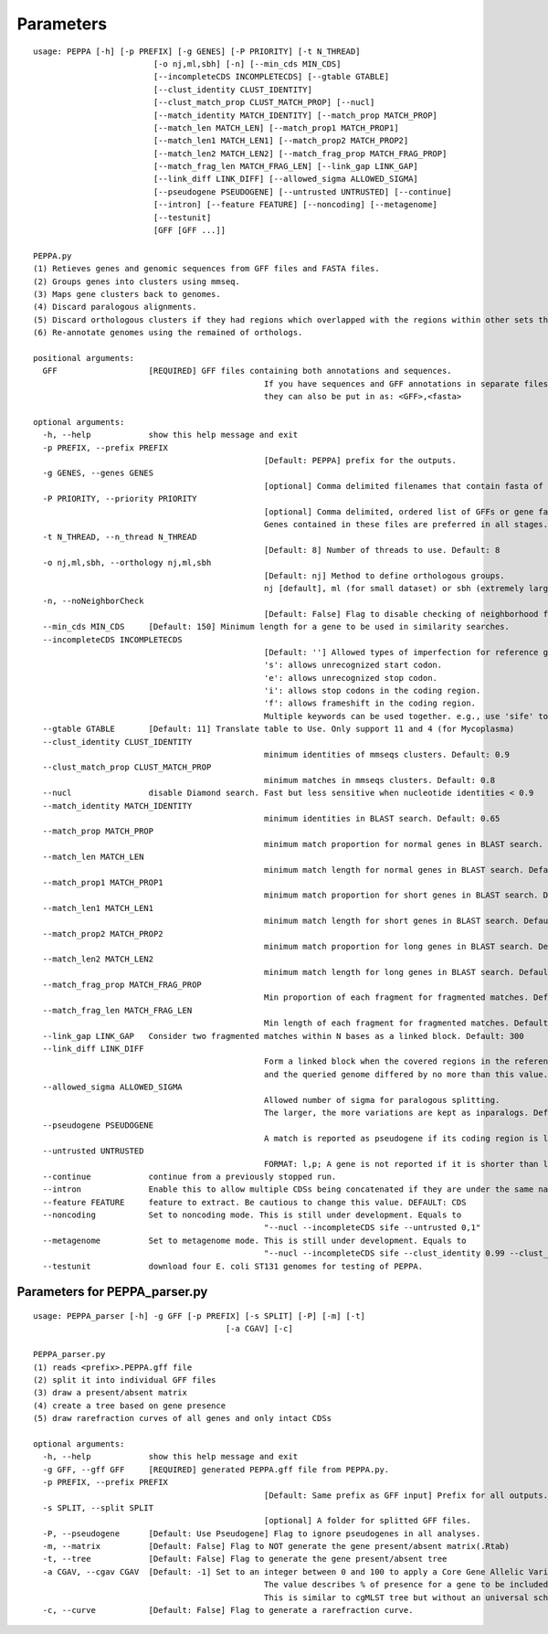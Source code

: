 Parameters
**********
::

	usage: PEPPA [-h] [-p PREFIX] [-g GENES] [-P PRIORITY] [-t N_THREAD]
				 [-o nj,ml,sbh] [-n] [--min_cds MIN_CDS]
				 [--incompleteCDS INCOMPLETECDS] [--gtable GTABLE]
				 [--clust_identity CLUST_IDENTITY]
				 [--clust_match_prop CLUST_MATCH_PROP] [--nucl]
				 [--match_identity MATCH_IDENTITY] [--match_prop MATCH_PROP]
				 [--match_len MATCH_LEN] [--match_prop1 MATCH_PROP1]
				 [--match_len1 MATCH_LEN1] [--match_prop2 MATCH_PROP2]
				 [--match_len2 MATCH_LEN2] [--match_frag_prop MATCH_FRAG_PROP]
				 [--match_frag_len MATCH_FRAG_LEN] [--link_gap LINK_GAP]
				 [--link_diff LINK_DIFF] [--allowed_sigma ALLOWED_SIGMA]
				 [--pseudogene PSEUDOGENE] [--untrusted UNTRUSTED] [--continue]
				 [--intron] [--feature FEATURE] [--noncoding] [--metagenome]
				 [--testunit]
				 [GFF [GFF ...]]

	PEPPA.py
	(1) Retieves genes and genomic sequences from GFF files and FASTA files.
	(2) Groups genes into clusters using mmseq.
	(3) Maps gene clusters back to genomes.
	(4) Discard paralogous alignments.
	(5) Discard orthologous clusters if they had regions which overlapped with the regions within other sets that had greater scores.
	(6) Re-annotate genomes using the remained of orthologs.

	positional arguments:
	  GFF                   [REQUIRED] GFF files containing both annotations and sequences.
							If you have sequences and GFF annotations in separate files,
							they can also be put in as: <GFF>,<fasta>

	optional arguments:
	  -h, --help            show this help message and exit
	  -p PREFIX, --prefix PREFIX
							[Default: PEPPA] prefix for the outputs.
	  -g GENES, --genes GENES
							[optional] Comma delimited filenames that contain fasta of additional genes.
	  -P PRIORITY, --priority PRIORITY
							[optional] Comma delimited, ordered list of GFFs or gene fasta files that are more reliable than others.
							Genes contained in these files are preferred in all stages.
	  -t N_THREAD, --n_thread N_THREAD
							[Default: 8] Number of threads to use. Default: 8
	  -o nj,ml,sbh, --orthology nj,ml,sbh
							[Default: nj] Method to define orthologous groups.
							nj [default], ml (for small dataset) or sbh (extremely large datasets)
	  -n, --noNeighborCheck
							[Default: False] Flag to disable checking of neighborhood for paralog splitting.
	  --min_cds MIN_CDS     [Default: 150] Minimum length for a gene to be used in similarity searches.
	  --incompleteCDS INCOMPLETECDS
							[Default: ''] Allowed types of imperfection for reference genes.
							's': allows unrecognized start codon.
							'e': allows unrecognized stop codon.
							'i': allows stop codons in the coding region.
							'f': allows frameshift in the coding region.
							Multiple keywords can be used together. e.g., use 'sife' to allow random sequences.
	  --gtable GTABLE       [Default: 11] Translate table to Use. Only support 11 and 4 (for Mycoplasma)
	  --clust_identity CLUST_IDENTITY
							minimum identities of mmseqs clusters. Default: 0.9
	  --clust_match_prop CLUST_MATCH_PROP
							minimum matches in mmseqs clusters. Default: 0.8
	  --nucl                disable Diamond search. Fast but less sensitive when nucleotide identities < 0.9
	  --match_identity MATCH_IDENTITY
							minimum identities in BLAST search. Default: 0.65
	  --match_prop MATCH_PROP
							minimum match proportion for normal genes in BLAST search. Default: 0.5
	  --match_len MATCH_LEN
							minimum match length for normal genes in BLAST search. Default: 250
	  --match_prop1 MATCH_PROP1
							minimum match proportion for short genes in BLAST search. Default: 0.8
	  --match_len1 MATCH_LEN1
							minimum match length for short genes in BLAST search. Default: 100
	  --match_prop2 MATCH_PROP2
							minimum match proportion for long genes in BLAST search. Default: 0.4
	  --match_len2 MATCH_LEN2
							minimum match length for long genes in BLAST search. Default: 400
	  --match_frag_prop MATCH_FRAG_PROP
							Min proportion of each fragment for fragmented matches. Default: 0.25
	  --match_frag_len MATCH_FRAG_LEN
							Min length of each fragment for fragmented matches. Default: 50
	  --link_gap LINK_GAP   Consider two fragmented matches within N bases as a linked block. Default: 300
	  --link_diff LINK_DIFF
							Form a linked block when the covered regions in the reference gene
							and the queried genome differed by no more than this value. Default: 1.2
	  --allowed_sigma ALLOWED_SIGMA
							Allowed number of sigma for paralogous splitting.
							The larger, the more variations are kept as inparalogs. Default: 3.
	  --pseudogene PSEUDOGENE
							A match is reported as pseudogene if its coding region is less than this amount of the reference gene. Default: 0.7
	  --untrusted UNTRUSTED
							FORMAT: l,p; A gene is not reported if it is shorter than l and present in less than p of prior annotations. Default: 300,0.35
	  --continue            continue from a previously stopped run.
	  --intron              Enable this to allow multiple CDSs being concatenated if they are under the same name. This is still under development.
	  --feature FEATURE     feature to extract. Be cautious to change this value. DEFAULT: CDS
	  --noncoding           Set to noncoding mode. This is still under development. Equals to
							"--nucl --incompleteCDS sife --untrusted 0,1"
	  --metagenome          Set to metagenome mode. This is still under development. Equals to
							"--nucl --incompleteCDS sife --clust_identity 0.99 --clust_match_prop 0.8 --match_identity 0.98 --orthology sbh --untrusted 0,1"
	  --testunit            download four E. coli ST131 genomes for testing of PEPPA.


Parameters for PEPPA_parser.py
--------------------------------------

::

	usage: PEPPA_parser [-h] -g GFF [-p PREFIX] [-s SPLIT] [-P] [-m] [-t]
						[-a CGAV] [-c]

	PEPPA_parser.py
	(1) reads <prefix>.PEPPA.gff file
	(2) split it into individual GFF files
	(3) draw a present/absent matrix
	(4) create a tree based on gene presence
	(5) draw rarefraction curves of all genes and only intact CDSs

	optional arguments:
	  -h, --help            show this help message and exit
	  -g GFF, --gff GFF     [REQUIRED] generated PEPPA.gff file from PEPPA.py.
	  -p PREFIX, --prefix PREFIX
							[Default: Same prefix as GFF input] Prefix for all outputs.
	  -s SPLIT, --split SPLIT
							[optional] A folder for splitted GFF files.
	  -P, --pseudogene      [Default: Use Pseudogene] Flag to ignore pseudogenes in all analyses.
	  -m, --matrix          [Default: False] Flag to NOT generate the gene present/absent matrix(.Rtab)
	  -t, --tree            [Default: False] Flag to generate the gene present/absent tree
	  -a CGAV, --cgav CGAV  [Default: -1] Set to an integer between 0 and 100 to apply a Core Gene Allelic Variation tree.
							The value describes % of presence for a gene to be included in the analysis.
							This is similar to cgMLST tree but without an universal scheme.
	  -c, --curve           [Default: False] Flag to generate a rarefraction curve.



